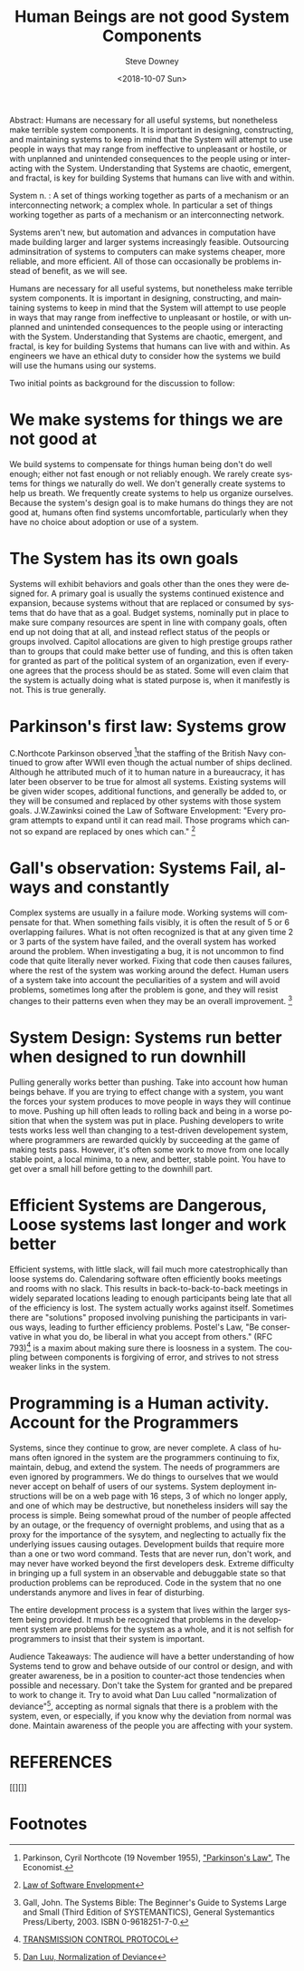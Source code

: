 #+OPTIONS: ':nil *:t -:t ::t <:t H:3 \n:nil ^:t arch:headline author:t
#+OPTIONS: broken-links:nil c:nil creator:nil d:(not "LOGBOOK") date:t e:t
#+OPTIONS: email:nil f:t inline:t num:t p:nil pri:nil prop:nil stat:t tags:t
#+OPTIONS: tasks:t tex:t timestamp:t title:t toc:nil todo:t |:t
#+TITLE: Human Beings are not good System Components
#+DATE: <2018-10-07 Sun>
#+AUTHOR: Steve Downey
#+EMAIL: sdowney2@bloomberg.net
#+LANGUAGE: en
#+SELECT_TAGS: export
#+EXCLUDE_TAGS: noexport
#+CREATOR: Emacs 26.1 (Org mode 9.1.14)
#+LATEX_CLASS: report
#+LATEX_CLASS_OPTIONS:
#+LATEX_HEADER:
#+LATEX_HEADER_EXTRA:
#+DESCRIPTION:
#+KEYWORDS:
#+SUBTITLE:
#+LATEX_COMPILER: pdflatex
#+OPTIONS: html-link-use-abs-url:nil html-postamble:auto html-preamble:t
#+OPTIONS: html-scripts:t html-style:t html5-fancy:nil tex:t
#+HTML_DOCTYPE: xhtml-strict
#+HTML_CONTAINER: div
#+DESCRIPTION:
#+KEYWORDS:
#+HTML_LINK_HOME:
#+HTML_LINK_UP:
#+HTML_MATHJAX:
#+HTML_HEAD: <link rel="stylesheet" type="text/css" href="https://raw.githubusercontent.com/steve-downey/css/master/smd-zenburn.css" />
#+HTML_HEAD_EXTRA:
#+SUBTITLE:
#+INFOJS_OPT:
#+CREATOR: <a href="https://www.gnu.org/software/emacs/">Emacs</a> 26.1 (<a href="https://orgmode.org">Org</a> mode 9.1.14)
#+LATEX_HEADER:
#+STARTUP: showeverything

#+BEGIN_ABSTRACT
Abstract:  Humans are necessary for all useful systems, but nonetheless make terrible system components. It is important in designing, constructing, and maintaining systems to keep in mind that the System will attempt to use people in ways that may range from ineffective to unpleasant or hostile, or with unplanned and unintended consequences to the people using or interacting with the System. Understanding that Systems are chaotic, emergent, and fractal, is key for building Systems that humans can live with and within.
#+END_ABSTRACT

System n. : A set of things working together as parts of a mechanism or an interconnecting network; a complex whole. In particular a set of things working together as parts of a mechanism or an interconnecting network.

Systems aren't new, but automation and advances in computation have made building larger and larger systems increasingly feasible. Outsourcing adminsitration of systems to computers can make systems cheaper, more reliable, and more efficient. All of those can occasionally be problems instead of benefit, as we will see.

Humans are necessary for all useful systems, but nonetheless make terrible system components. It is important in designing, constructing, and maintaining systems to keep in mind that the System will attempt to use people in ways that may range from ineffective to unpleasant or hostile, or with unplanned and unintended consequences to the people using or interacting with the System. Understanding that Systems are chaotic, emergent, and fractal, is key for building Systems that humans can live with and within. As engineers we have an ethical duty to consider how the systems we build will use the humans using our systems.

Two initial points as background for the discussion to follow:

* We make systems for things we are not good at
We build systems to compensate for things human being don't do well enough; either not fast enough or not reliably enough. We rarely create systems for things we naturally do well. We don't generally create systems to help us breath. We frequently create systems to help us organize ourselves. Because the system's design goal is to make humans do things they are not good at, humans often find systems uncomfortable, particularly when they have no choice about adoption or use of a system.

* The System has its own goals
Systems will exhibit behaviors and goals other than the ones they were designed for. A primary goal is usually the systems continued existence and expansion, because systems without that are replaced or consumed by systems that do have that as a goal. Budget systems, nominally put in place to make sure company resources are spent in line with company goals, often end up not doing that at all, and instead reflect status of the peopls or groups involved. Capitol allocations are given to high prestige groups rather than to groups that could make better use of funding, and this is often taken for granted as part of the political system of an organization, even if everyone agrees that the process should be as stated. Some will even claim that the system is actually doing what is stated purpose is, when it manifestly is not. This is true generally.

* Parkinson's first law: Systems grow
C.Northcote Parkinson observed [fn:5]that the staffing of the British Navy continued to grow after WWII even though the actual number of ships declined. Although he attributed much of it to human nature in a bureaucracy, it has later been observer to be true for almost all systems. Existing systems will be given wider scopes, additional functions, and generally be added to, or they will be consumed and replaced by other systems with those system goals. J.W.Zawinksi coined the Law of Software Envelopment: "Every program attempts to expand until it can read mail. Those programs which cannot so expand are replaced by ones which can." [fn:3]

* Gall's observation: Systems Fail, always and constantly
Complex systems are usually in a failure mode. Working systems will compensate for that. When something fails visibly, it is often the result of 5 or 6 overlapping failures. What is not often recognized is that at any given time 2 or 3 parts of the system have failed, and the overall system has worked around the problem. When investigating a bug, it is not uncommon to find code that quite literally never worked. Fixing that code then causes failures, where the rest of the system was working around the defect. Human users of a system take into account the peculiarities of a system and will avoid problems, sometimes long after the problem is gone, and they will resist changes to their patterns even when they may be an overall improvement. [fn:4]

* System Design: Systems run better when designed to run downhill
Pulling generally works better than pushing. Take into account how human beings behave. If you are trying to effect change with a system, you want the forces your system produces to move people in ways they will continue to move. Pushing up hill often leads to rolling back and being in a worse position that when the system was put in place. Pushing developers to write tests works less well than changing to a test-driven developement system, where programmers are rewarded quickly by succeeding at the game of making tests pass. However, it's often some work to move from one locally stable point, a local minima, to a new, and better, stable point. You have to get over a small hill before getting to the downhill part.

* Efficient Systems are Dangerous, Loose systems last longer and work better
Efficient systems, with little slack, will fail much more catestrophically than loose systems do. Calendaring software often efficiently books meetings and rooms with no slack. This results in back-to-back-to-back meetings in widely separated locations leading to enough participants being late that all of the efficiency is lost. The system actually works against itself. Sometimes there are "solutions" proposed involving punishing the participants in various ways, leading to further efficiency problems.
Postel's Law, "Be conservative in what you do, be liberal in what you accept from others." (RFC 793)[fn:2] is a maxim about making sure there is loosness in a system. The coupling between components is forgiving of error, and strives to not stress weaker links in the system.

* Programming is a Human activity. Account for the Programmers
Systems, since they continue to grow, are never complete. A class of humans often ignored in the system are the programmers continuing to fix, maintain, debug, and extend the system. The needs of programmers are even ignored by programmers. We do things to ourselves that we would never accept on behalf of users of our systems. System deployment instructions will be on a web page with 16 steps, 3 of which no longer apply, and one of which may be destructive, but nonetheless insiders will say the process is simple. Being somewhat proud of the number of people affected by an outage, or the frequency of overnight problems, and using that as a proxy for the importance of the sysytem, and neglecting to actually fix the underlying issues causing outages. Development builds that require more than a one or two word command. Tests that are never run, don't work, and may never have worked beyond the first developers desk. Extreme difficulty in bringing up a full system in an observable and debuggable state so that production problems can be reproduced. Code in the system that no one understands anymore and lives in fear of disturbing.

The entire development process is a system that lives within the larger system being provided. It mush be recognized that problems in the development system are problems for the system as a whole, and it is not selfish for programmers to insist that their system is important.

#+BEGIN_ABSTRACT
Audience Takeaways: The audience will have a better understanding of how Systems tend to grow and behave outside of our control or design, and with greater awareness, be in a position to counter-act those tendencies when possible and necessary. Don't take the System for granted and be prepared to work to change it. Try to avoid what Dan Luu called "normalization of deviance"[fn:1], accepting as normal signals that there is a problem with the system, even, or especially, if you know why the deviation from normal was done. Maintain awareness of the people you are affecting with your system.
#+END_ABSTRACT

* REFERENCES
[[][]]

* Footnotes

[fn:5] Parkinson, Cyril Northcote (19 November 1955), [[http://www.economist.com/businessfinance/management/displaystory.cfm?story_id=14116121]["Parkinson's Law"]], The Economist.

[fn:4] Gall, John. The Systems Bible: The Beginner's Guide to Systems Large and Small (Third Edition of SYSTEMANTICS), General Systemantics Press/Liberty, 2003. ISBN 0-9618251-7-0.

[fn:3] [[https://www.jwz.org/hacks][Law of Software Envelopment]]

[fn:2] [[https://tools.ietf.org/html/rfc793][TRANSMISSION CONTROL PROTOCOL]]

[fn:1] [[https://danluu.com/wat/][Dan Luu, Normalization of Deviance]]


# Local Variables:
# org-html-htmlize-output-type: inline-css
# End:

